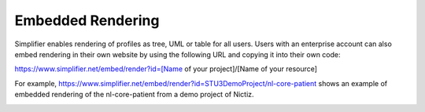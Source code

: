 Embedded Rendering
==================

Simplifier enables rendering of profiles as tree, UML or table for all users. 
Users with an enterprise account can also embed rendering in their own website by using the following URL and copying it into their own code:

https://www.simplifier.net/embed/render?id=[Name of your project]/[Name of your resource]

For example, https://www.simplifier.net/embed/render?id=STU3DemoProject/nl-core-patient shows an example of embedded rendering of the nl-core-patient from a demo project of Nictiz.

.. image:: ./images/ExampleEmbeddedRendering.PNG
